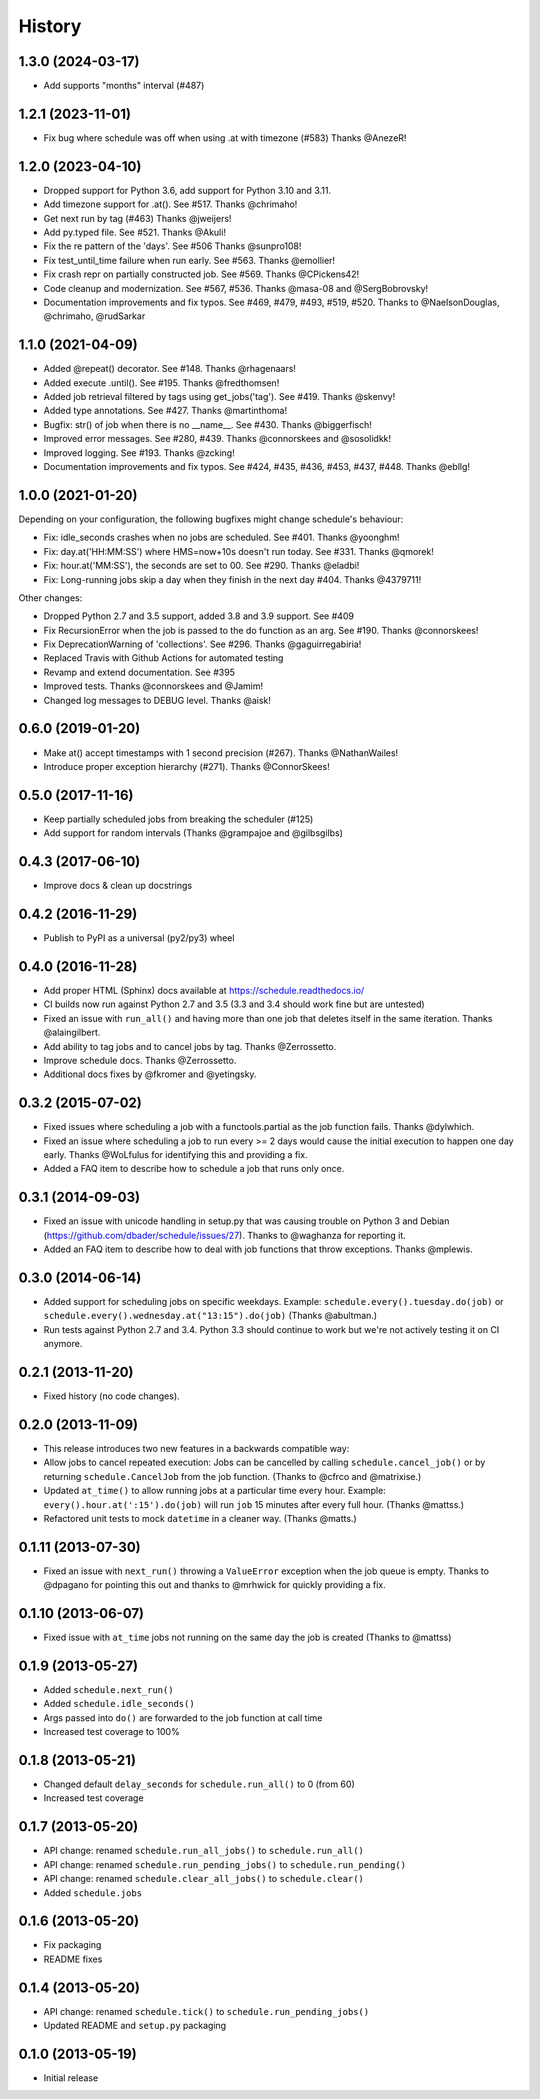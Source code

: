.. :changelog:

History
-------

1.3.0 (2024-03-17)
++++++++++++++++++

- Add supports "months" interval (#487)

1.2.1 (2023-11-01)
++++++++++++++++++

-  Fix bug where schedule was off when using .at with timezone (#583) Thanks @AnezeR!


1.2.0 (2023-04-10)
++++++++++++++++++

- Dropped support for Python 3.6, add support for Python 3.10 and 3.11.
- Add timezone support for .at(). See #517. Thanks @chrimaho!
- Get next run by tag (#463) Thanks @jweijers!
- Add py.typed file. See #521. Thanks @Akuli!

- Fix the re pattern of the 'days'. See #506 Thanks @sunpro108!
- Fix test_until_time failure when run early. See #563. Thanks @emollier!
- Fix crash repr on partially constructed job. See #569. Thanks @CPickens42!
- Code cleanup and modernization. See #567, #536. Thanks @masa-08 and @SergBobrovsky!
- Documentation improvements and fix typos. See #469, #479, #493, #519, #520. Thanks to @NaelsonDouglas, @chrimaho, @rudSarkar

1.1.0 (2021-04-09)
++++++++++++++++++

- Added @repeat() decorator. See #148. Thanks @rhagenaars!
- Added execute .until(). See #195. Thanks @fredthomsen!
- Added job retrieval filtered by tags using get_jobs('tag'). See #419. Thanks @skenvy!
- Added type annotations. See #427. Thanks @martinthoma!

- Bugfix: str() of job when there is no __name__. See #430. Thanks @biggerfisch!
- Improved error messages. See #280, #439. Thanks @connorskees and @sosolidkk!
- Improved logging. See #193. Thanks @zcking!
- Documentation improvements and fix typos. See #424, #435, #436, #453, #437, #448. Thanks @ebllg!

1.0.0 (2021-01-20)
++++++++++++++++++

Depending on your configuration, the following bugfixes might change schedule's behaviour:

- Fix: idle_seconds crashes when no jobs are scheduled. See #401. Thanks @yoonghm!
- Fix: day.at('HH:MM:SS') where HMS=now+10s doesn't run today. See #331. Thanks @qmorek!
- Fix: hour.at('MM:SS'), the seconds are set to 00. See #290. Thanks @eladbi!
- Fix: Long-running jobs skip a day when they finish in the next day #404. Thanks @4379711!

Other changes:

- Dropped Python 2.7 and 3.5 support, added 3.8 and 3.9 support. See #409
- Fix RecursionError when the job is passed to the do function as an arg. See #190. Thanks @connorskees!
- Fix DeprecationWarning of 'collections'. See #296. Thanks @gaguirregabiria!
- Replaced Travis with Github Actions for automated testing
- Revamp and extend documentation. See #395
- Improved tests. Thanks @connorskees and @Jamim!
- Changed log messages to DEBUG level. Thanks @aisk!


0.6.0 (2019-01-20)
++++++++++++++++++

- Make at() accept timestamps with 1 second precision (#267). Thanks @NathanWailes!
- Introduce proper exception hierarchy (#271). Thanks @ConnorSkees!


0.5.0 (2017-11-16)
++++++++++++++++++

- Keep partially scheduled jobs from breaking the scheduler (#125)
- Add support for random intervals (Thanks @grampajoe and @gilbsgilbs)


0.4.3 (2017-06-10)
++++++++++++++++++

- Improve docs & clean up docstrings


0.4.2 (2016-11-29)
++++++++++++++++++

- Publish to PyPI as a universal (py2/py3) wheel


0.4.0 (2016-11-28)
++++++++++++++++++

- Add proper HTML (Sphinx) docs available at https://schedule.readthedocs.io/
- CI builds now run against Python 2.7 and 3.5 (3.3 and 3.4 should work fine but are untested)
- Fixed an issue with ``run_all()`` and having more than one job that deletes itself in the same iteration. Thanks @alaingilbert.
- Add ability to tag jobs and to cancel jobs by tag. Thanks @Zerrossetto.
- Improve schedule docs. Thanks @Zerrossetto.
- Additional docs fixes by @fkromer and @yetingsky.

0.3.2 (2015-07-02)
++++++++++++++++++

- Fixed issues where scheduling a job with a functools.partial as the job function fails. Thanks @dylwhich.
- Fixed an issue where scheduling a job to run every >= 2 days would cause the initial execution to happen one day early. Thanks @WoLfulus for identifying this and providing a fix.
- Added a FAQ item to describe how to schedule a job that runs only once.

0.3.1 (2014-09-03)
++++++++++++++++++

- Fixed an issue with unicode handling in setup.py that was causing trouble on Python 3 and Debian (https://github.com/dbader/schedule/issues/27). Thanks to @waghanza for reporting it.
- Added an FAQ item to describe how to deal with job functions that throw exceptions. Thanks @mplewis.

0.3.0 (2014-06-14)
++++++++++++++++++

- Added support for scheduling jobs on specific weekdays. Example: ``schedule.every().tuesday.do(job)`` or ``schedule.every().wednesday.at("13:15").do(job)`` (Thanks @abultman.)
- Run tests against Python 2.7 and 3.4. Python 3.3 should continue to work but we're not actively testing it on CI anymore.

0.2.1 (2013-11-20)
++++++++++++++++++

- Fixed history (no code changes).

0.2.0 (2013-11-09)
++++++++++++++++++

- This release introduces two new features in a backwards compatible way:
- Allow jobs to cancel repeated execution: Jobs can be cancelled by calling ``schedule.cancel_job()`` or by returning ``schedule.CancelJob`` from the job function. (Thanks to @cfrco and @matrixise.)
- Updated ``at_time()`` to allow running jobs at a particular time every hour. Example: ``every().hour.at(':15').do(job)`` will run ``job`` 15 minutes after every full hour. (Thanks @mattss.)
- Refactored unit tests to mock ``datetime`` in a cleaner way. (Thanks @matts.)

0.1.11 (2013-07-30)
+++++++++++++++++++

- Fixed an issue with ``next_run()`` throwing a ``ValueError`` exception when the job queue is empty. Thanks to @dpagano for pointing this out and thanks to @mrhwick for quickly providing a fix.

0.1.10 (2013-06-07)
+++++++++++++++++++

- Fixed issue with ``at_time`` jobs not running on the same day the job is created (Thanks to @mattss)

0.1.9 (2013-05-27)
++++++++++++++++++

- Added ``schedule.next_run()``
- Added ``schedule.idle_seconds()``
- Args passed into ``do()`` are forwarded to the job function at call time
- Increased test coverage to 100%


0.1.8 (2013-05-21)
++++++++++++++++++

- Changed default ``delay_seconds`` for ``schedule.run_all()`` to 0 (from 60)
- Increased test coverage

0.1.7 (2013-05-20)
++++++++++++++++++

- API change: renamed ``schedule.run_all_jobs()`` to ``schedule.run_all()``
- API change: renamed ``schedule.run_pending_jobs()`` to ``schedule.run_pending()``
- API change: renamed ``schedule.clear_all_jobs()`` to ``schedule.clear()``
- Added ``schedule.jobs``

0.1.6 (2013-05-20)
++++++++++++++++++

- Fix packaging
- README fixes

0.1.4 (2013-05-20)
++++++++++++++++++

- API change: renamed ``schedule.tick()`` to ``schedule.run_pending_jobs()``
- Updated README and ``setup.py`` packaging

0.1.0 (2013-05-19)
++++++++++++++++++

- Initial release

